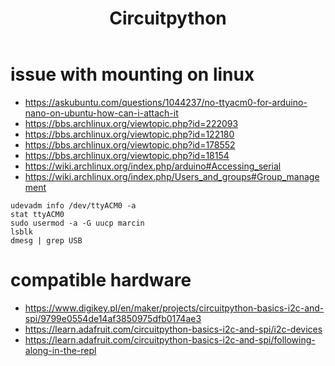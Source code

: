:PROPERTIES:
:ID:       63349158-8240-491f-88ef-033b93130a53
:END:
#+TITLE: Circuitpython
#+roam_tags: Technology

* issue with mounting on linux
- https://askubuntu.com/questions/1044237/no-ttyacm0-for-arduino-nano-on-ubuntu-how-can-i-attach-it
- https://bbs.archlinux.org/viewtopic.php?id=222093
- https://bbs.archlinux.org/viewtopic.php?id=122180
- https://bbs.archlinux.org/viewtopic.php?id=178552
- https://bbs.archlinux.org/viewtopic.php?id=18154
- https://wiki.archlinux.org/index.php/arduino#Accessing_serial
- https://wiki.archlinux.org/index.php/Users_and_groups#Group_management
#+begin_src shell
udevadm info /dev/ttyACM0 -a
stat ttyACM0
sudo usermod -a -G uucp marcin
lsblk
dmesg | grep USB
#+end_src

* compatible hardware
- https://www.digikey.pl/en/maker/projects/circuitpython-basics-i2c-and-spi/9799e0554de14af3850975dfb0174ae3
- https://learn.adafruit.com/circuitpython-basics-i2c-and-spi/i2c-devices
- https://learn.adafruit.com/circuitpython-basics-i2c-and-spi/following-along-in-the-repl
